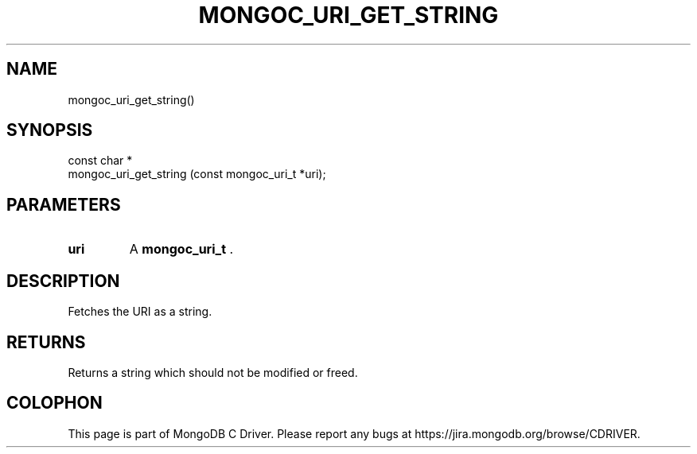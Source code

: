 .\" This manpage is Copyright (C) 2015 MongoDB, Inc.
.\" 
.\" Permission is granted to copy, distribute and/or modify this document
.\" under the terms of the GNU Free Documentation License, Version 1.3
.\" or any later version published by the Free Software Foundation;
.\" with no Invariant Sections, no Front-Cover Texts, and no Back-Cover Texts.
.\" A copy of the license is included in the section entitled "GNU
.\" Free Documentation License".
.\" 
.TH "MONGOC_URI_GET_STRING" "3" "2015-07-13" "MongoDB C Driver"
.SH NAME
mongoc_uri_get_string()
.SH "SYNOPSIS"

.nf
.nf
const char *
mongoc_uri_get_string (const mongoc_uri_t *uri);
.fi
.fi

.SH "PARAMETERS"

.TP
.B uri
A
.B mongoc_uri_t
\&.
.LP

.SH "DESCRIPTION"

Fetches the URI as a string.

.SH "RETURNS"

Returns a string which should not be modified or freed.


.BR
.SH COLOPHON
This page is part of MongoDB C Driver.
Please report any bugs at
\%https://jira.mongodb.org/browse/CDRIVER.